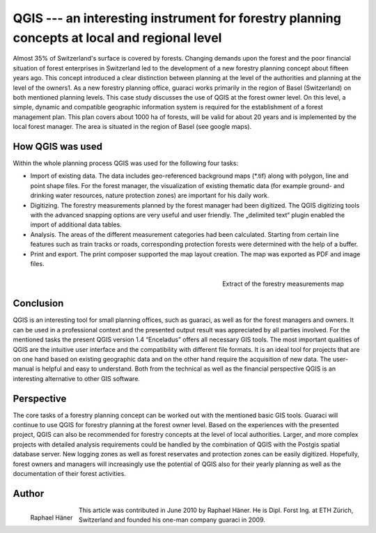 =============================================================================================
QGIS --- an interesting instrument for forestry planning concepts at local and regional level
=============================================================================================

Almost 35% of Switzerland's surface is covered by forests. Changing demands upon the forest and the poor financial situation of forest enterprises in Switzerland led to the development of a new forestry planning concept about fifteen years ago. This concept introduced a clear distinction between planning at the level of the authorities and planning at the level of the owners1. As a new forestry planning office, guaraci works primarily in the region of Basel (Switzerland) on both mentioned planning levels. This case study discusses the use of QGIS at the forest owner level. On this level, a simple, dynamic and compatible geographic information system is required for the establishment of a forest management plan. This plan covers about 1000 ha of forests, will be valid for about 20 years and is implemented by the local forest manager. The area is situated in the region of Basel (see google maps).

How QGIS was used
=================

Within the whole planning process QGIS was used for the following four tasks:

* Import of existing data. The data includes geo-referenced background maps (\*.tif) along with polygon, line and point shape files. For the forest manager, the visualization of existing thematic data (for example ground- and drinking water resources, nature protection zones) are important for his daily work.
* Digitizing. The forestry measurements planned by the forest manager had been digitized. The QGIS digitizing tools with the advanced snapping options are very useful and user friendly. The „delimited text“ plugin enabled the import of additional data tables.
* Analysis. The areas of the different measurement categories had been calculated. Starting from certain line features such as train tracks or roads, corresponding protection forests were determined with the help of a buffer.
* Print and export. The print composer supported the map layout creation. The map was exported as PDF and image files.

.. figure:: ./images/suisse_basel1.jpg
   :alt: Extract of the forestry measurements map
   :scale: 60%
   :align: right

   Extract of the forestry measurements map

Conclusion
==========

QGIS is an interesting tool for small planning offices, such as guaraci, as well as for the forest managers and owners. It can be used in a professional context and the presented output result was appreciated by all parties involved. For the mentioned tasks the present QGIS version 1.4 “Enceladus” offers all necessary GIS tools. The most important qualities of QGIS are the intuitive user interface and the compatibility with different file formats. It is an ideal tool for projects that are on one hand based on existing geographic data and on the other hand require the acquisition of new data. The user-manual is helpful and easy to understand. Both from the technical as well as the financial perspective QGIS is an interesting alternative to other GIS software.

Perspective
===========

The core tasks of a forestry planning concept can be worked out with the mentioned basic GIS tools. Guaraci will continue to use QGIS for forestry planning at the forest owner level. Based on the experiences with the presented project, QGIS can also be recommended for forestry concepts at the level of local authorities. Larger, and more complex projects with detailed analysis requirements could be handled by the combination of QGIS with the Postgis spatial database server. New logging zones as well as forest reservates and protection zones can be easily digitized. Hopefully, forest owners and managers will increasingly use the potential of QGIS also for their yearly planning as well as the documentation of their forest activities.

Author
======

.. figure:: ./images/suisse_baselaut.jpg
   :alt: Raphael Häner
   :height: 200
   :align: left

   Raphael Häner

This article was contributed in June 2010 by Raphael Häner. He is  Dipl. Forst Ing. at ETH Zürich, Switzerland and founded his one-man company guaraci in 2009.
